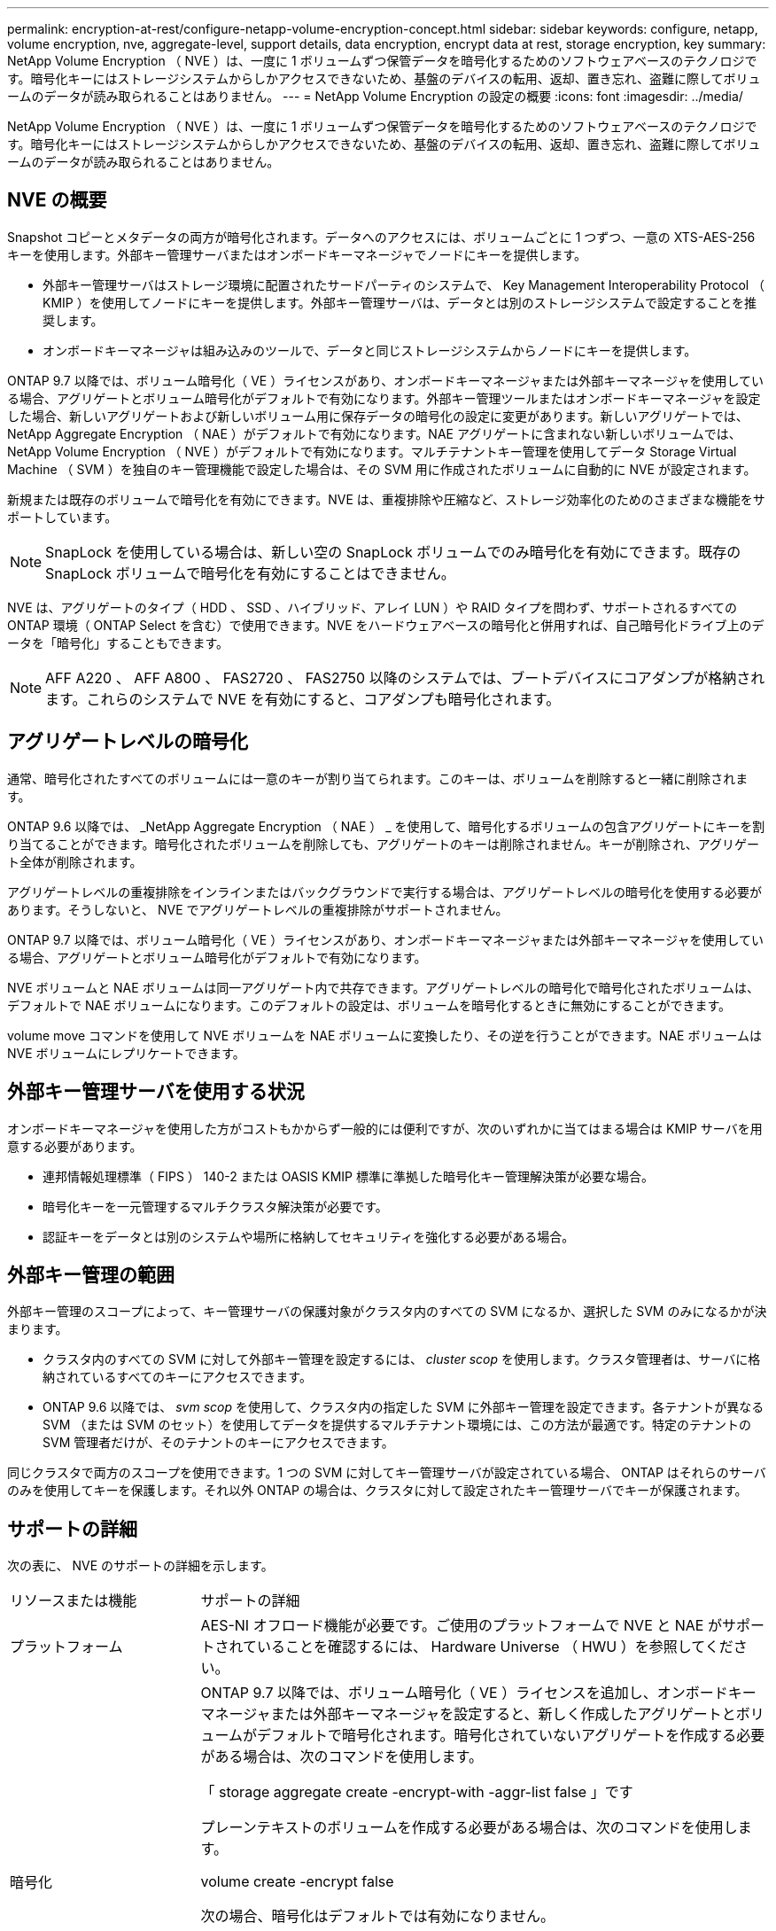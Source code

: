 ---
permalink: encryption-at-rest/configure-netapp-volume-encryption-concept.html 
sidebar: sidebar 
keywords: configure, netapp, volume encryption, nve, aggregate-level, support details, data encryption, encrypt data at rest, storage encryption, key 
summary: NetApp Volume Encryption （ NVE ）は、一度に 1 ボリュームずつ保管データを暗号化するためのソフトウェアベースのテクノロジです。暗号化キーにはストレージシステムからしかアクセスできないため、基盤のデバイスの転用、返却、置き忘れ、盗難に際してボリュームのデータが読み取られることはありません。 
---
= NetApp Volume Encryption の設定の概要
:icons: font
:imagesdir: ../media/


[role="lead"]
NetApp Volume Encryption （ NVE ）は、一度に 1 ボリュームずつ保管データを暗号化するためのソフトウェアベースのテクノロジです。暗号化キーにはストレージシステムからしかアクセスできないため、基盤のデバイスの転用、返却、置き忘れ、盗難に際してボリュームのデータが読み取られることはありません。



== NVE の概要

Snapshot コピーとメタデータの両方が暗号化されます。データへのアクセスには、ボリュームごとに 1 つずつ、一意の XTS-AES-256 キーを使用します。外部キー管理サーバまたはオンボードキーマネージャでノードにキーを提供します。

* 外部キー管理サーバはストレージ環境に配置されたサードパーティのシステムで、 Key Management Interoperability Protocol （ KMIP ）を使用してノードにキーを提供します。外部キー管理サーバは、データとは別のストレージシステムで設定することを推奨します。
* オンボードキーマネージャは組み込みのツールで、データと同じストレージシステムからノードにキーを提供します。


ONTAP 9.7 以降では、ボリューム暗号化（ VE ）ライセンスがあり、オンボードキーマネージャまたは外部キーマネージャを使用している場合、アグリゲートとボリューム暗号化がデフォルトで有効になります。外部キー管理ツールまたはオンボードキーマネージャを設定した場合、新しいアグリゲートおよび新しいボリューム用に保存データの暗号化の設定に変更があります。新しいアグリゲートでは、 NetApp Aggregate Encryption （ NAE ）がデフォルトで有効になります。NAE アグリゲートに含まれない新しいボリュームでは、 NetApp Volume Encryption （ NVE ）がデフォルトで有効になります。マルチテナントキー管理を使用してデータ Storage Virtual Machine （ SVM ）を独自のキー管理機能で設定した場合は、その SVM 用に作成されたボリュームに自動的に NVE が設定されます。

新規または既存のボリュームで暗号化を有効にできます。NVE は、重複排除や圧縮など、ストレージ効率化のためのさまざまな機能をサポートしています。

[NOTE]
====
SnapLock を使用している場合は、新しい空の SnapLock ボリュームでのみ暗号化を有効にできます。既存の SnapLock ボリュームで暗号化を有効にすることはできません。

====
NVE は、アグリゲートのタイプ（ HDD 、 SSD 、ハイブリッド、アレイ LUN ）や RAID タイプを問わず、サポートされるすべての ONTAP 環境（ ONTAP Select を含む）で使用できます。NVE をハードウェアベースの暗号化と併用すれば、自己暗号化ドライブ上のデータを「暗号化」することもできます。

[NOTE]
====
AFF A220 、 AFF A800 、 FAS2720 、 FAS2750 以降のシステムでは、ブートデバイスにコアダンプが格納されます。これらのシステムで NVE を有効にすると、コアダンプも暗号化されます。

====


== アグリゲートレベルの暗号化

通常、暗号化されたすべてのボリュームには一意のキーが割り当てられます。このキーは、ボリュームを削除すると一緒に削除されます。

ONTAP 9.6 以降では、 _NetApp Aggregate Encryption （ NAE ） _ を使用して、暗号化するボリュームの包含アグリゲートにキーを割り当てることができます。暗号化されたボリュームを削除しても、アグリゲートのキーは削除されません。キーが削除され、アグリゲート全体が削除されます。

アグリゲートレベルの重複排除をインラインまたはバックグラウンドで実行する場合は、アグリゲートレベルの暗号化を使用する必要があります。そうしないと、 NVE でアグリゲートレベルの重複排除がサポートされません。

ONTAP 9.7 以降では、ボリューム暗号化（ VE ）ライセンスがあり、オンボードキーマネージャまたは外部キーマネージャを使用している場合、アグリゲートとボリューム暗号化がデフォルトで有効になります。

NVE ボリュームと NAE ボリュームは同一アグリゲート内で共存できます。アグリゲートレベルの暗号化で暗号化されたボリュームは、デフォルトで NAE ボリュームになります。このデフォルトの設定は、ボリュームを暗号化するときに無効にすることができます。

volume move コマンドを使用して NVE ボリュームを NAE ボリュームに変換したり、その逆を行うことができます。NAE ボリュームは NVE ボリュームにレプリケートできます。



== 外部キー管理サーバを使用する状況

オンボードキーマネージャを使用した方がコストもかからず一般的には便利ですが、次のいずれかに当てはまる場合は KMIP サーバを用意する必要があります。

* 連邦情報処理標準（ FIPS ） 140-2 または OASIS KMIP 標準に準拠した暗号化キー管理解決策が必要な場合。
* 暗号化キーを一元管理するマルチクラスタ解決策が必要です。
* 認証キーをデータとは別のシステムや場所に格納してセキュリティを強化する必要がある場合。




== 外部キー管理の範囲

外部キー管理のスコープによって、キー管理サーバの保護対象がクラスタ内のすべての SVM になるか、選択した SVM のみになるかが決まります。

* クラスタ内のすべての SVM に対して外部キー管理を設定するには、 _cluster scop_ を使用します。クラスタ管理者は、サーバに格納されているすべてのキーにアクセスできます。
* ONTAP 9.6 以降では、 _svm scop_ を使用して、クラスタ内の指定した SVM に外部キー管理を設定できます。各テナントが異なる SVM （または SVM のセット）を使用してデータを提供するマルチテナント環境には、この方法が最適です。特定のテナントの SVM 管理者だけが、そのテナントのキーにアクセスできます。


同じクラスタで両方のスコープを使用できます。1 つの SVM に対してキー管理サーバが設定されている場合、 ONTAP はそれらのサーバのみを使用してキーを保護します。それ以外 ONTAP の場合は、クラスタに対して設定されたキー管理サーバでキーが保護されます。



== サポートの詳細

次の表に、 NVE のサポートの詳細を示します。

[cols="25,75"]
|===


| リソースまたは機能 | サポートの詳細 


 a| 
プラットフォーム
 a| 
AES-NI オフロード機能が必要です。ご使用のプラットフォームで NVE と NAE がサポートされていることを確認するには、 Hardware Universe （ HWU ）を参照してください。



 a| 
暗号化
 a| 
ONTAP 9.7 以降では、ボリューム暗号化（ VE ）ライセンスを追加し、オンボードキーマネージャまたは外部キーマネージャを設定すると、新しく作成したアグリゲートとボリュームがデフォルトで暗号化されます。暗号化されていないアグリゲートを作成する必要がある場合は、次のコマンドを使用します。

「 storage aggregate create -encrypt-with -aggr-list false 」です

プレーンテキストのボリュームを作成する必要がある場合は、次のコマンドを使用します。

volume create -encrypt false

次の場合、暗号化はデフォルトでは有効になりません。

* VE ライセンスがインストールされていません。
* キー管理ツールが設定されていません
* プラットフォームまたはソフトウェアは暗号化をサポートしていません
* ハードウェアの暗号化が有効です




 a| 
ONTAP
 a| 
すべての ONTAP 実装。ONTAP 9.5 以降では、 ONTAP クラウドがサポートされます。



 a| 
デバイス
 a| 
HDD 、 SSD 、ハイブリッド、アレイ LUN



 a| 
RAID の場合
 a| 
RAID0 、 RAID 4 、 RAID-DP 、 RAID-TEC のいずれかです。



 a| 
個のボリューム
 a| 
データボリュームと既存のルートボリュームSVM ルートボリュームまたは MetroCluster メタデータボリュームのデータは暗号化できません。



 a| 
アグリゲートレベルの暗号化
 a| 
ONTAP 9.6 以降では、 NVE でアグリゲートレベルの暗号化（ NAE ）がサポートされます。

* アグリゲートレベルの重複排除をインラインまたはバックグラウンドで実行する場合は、アグリゲートレベルの暗号化を使用する必要があります。
* アグリゲートレベルで暗号化されたボリュームのキーは変更できません。
* アグリゲートレベルで暗号化されたボリュームでは、セキュアパージがサポートされません。
* NAE では、データボリュームに加えて、 SVM ルートボリュームと MetroCluster メタデータボリュームの暗号化がサポートされます。ただし、ルートボリュームの暗号化はサポートされません。




 a| 
SVM スコープ
 a| 
ONTAP 9.6 以降では、 NVE で外部キー管理のみを対象に SVM スコープがサポートされます。オンボードキーマネージャに対してはサポートされません。MetroCluster はサポートされていません。



 a| 
ストレージ効率
 a| 
重複排除、圧縮、コンパクション、 FlexClone 。クローンでは、親からスプリットしたあとも親と同じキーを使用します。スプリットしたクローンのキーを変更するように警告が表示されます。



 a| 
レプリケーション
 a| 
* ボリュームレプリケーションの場合、デスティネーションボリュームで暗号化が有効になっている必要があります。暗号化は、送信元に対して設定することも、宛先に対して設定解除することもできます。逆も同様です。
* SVM レプリケーションの場合、デスティネーションボリュームは自動的に暗号化されます。ただし、ボリューム暗号化をサポートするノードがデスティネーションに含まれていない場合、レプリケーションは成功しますが、デスティネーションボリュームは暗号化されません。
* MetroCluster 構成では、各クラスタが設定されたキーサーバから外部キー管理のキーを取得します。OKM キーは、構成レプリケーションサービスによってパートナーサイトにレプリケートされます。




 a| 
コンプライアンス
 a| 
ONTAP 9.2 以降では、新しいボリュームのみを対象に、 SnapLock が Compliance モードと Enterprise モードの両方でサポートされます。既存の SnapLock ボリュームで暗号化を有効にすることはできません。



 a| 
FlexGroup
 a| 
ONTAP 9.2 以降では、 FlexGroup がサポートされます。デスティネーションアグリゲートのタイプは、ボリュームレベルまたはアグリゲートレベルのソースアグリゲートと同じである必要があります。ONTAP 9.5 以降では、 FlexGroup ボリュームのキーをインプレースで変更できます。



 a| 
7-Mode からの移行
 a| 
7-Mode Transition Tool 3.3 以降では、 7-Mode Transition Tool CLI を使用して、クラスタシステムの NVE 対応デスティネーションボリュームへのコピーベースの移行を実行できます。

|===